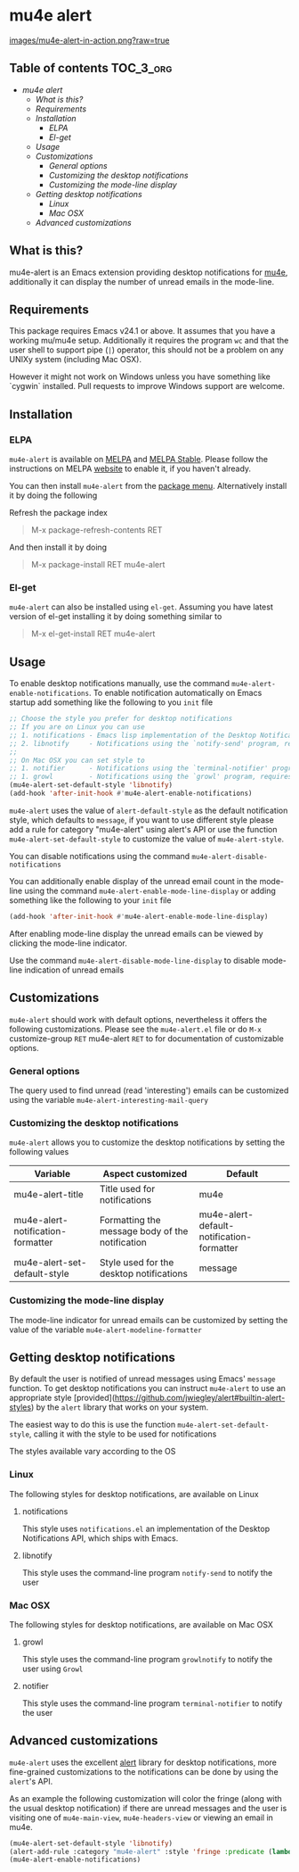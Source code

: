 * mu4e alert

  [[http://melpa.org/#/mu4e-alert][file:http://melpa.org/packages/mu4e-alert-badge.svg]] [[http://stable.melpa.org/#/mu4e-alert][file:http://stable.melpa.org/packages/mu4e-alert-badge.svg]]

  [[https://raw.githubusercontent.com/iqbalansari/mu4e-alert/master/images/mu4e-alert-in-action.png][images/mu4e-alert-in-action.png?raw=true]]

** Table of contents                                              :TOC_3_org:
 - [[mu4e alert][mu4e alert]]
   - [[What is this?][What is this?]]
   - [[Requirements][Requirements]]
   - [[Installation][Installation]]
     - [[ELPA][ELPA]]
     - [[El-get][El-get]]
   - [[Usage][Usage]]
   - [[Customizations][Customizations]]
     - [[General options][General options]]
     - [[Customizing the desktop notifications][Customizing the desktop notifications]]
     - [[Customizing the mode-line display][Customizing the mode-line display]]
   - [[Getting desktop notifications][Getting desktop notifications]]
     - [[Linux][Linux]]
     - [[Mac OSX][Mac OSX]]
   - [[Advanced customizations][Advanced customizations]]

** What is this?
   mu4e-alert is an Emacs extension providing desktop notifications for [[https://github.com/djcb/mu][mu4e]],
   additionally it can display the number of unread emails in the mode-line.

** Requirements
   This package requires Emacs v24.1 or above. It assumes that you have a
   working mu/mu4e setup. Additionally it requires the program ~wc~ and that the
   user shell to support pipe (~|~) operator, this should not be a problem on
   any UNIXy system (including Mac OSX).

   However it might not work on Windows unless you have something like `cygwin`
   installed. Pull requests to improve Windows support are welcome.

** Installation
*** ELPA
    ~mu4e-alert~ is available on [[http://melpa.org/#/mu4e-alert][MELPA]] and [[http://stable.melpa.org/#/mu4e-alert][MELPA Stable]]. Please follow the instructions on
    MELPA [[http://melpa.org/#/getting-started][website]] to enable it, if you haven't already.

    You can then install ~mu4e-alert~ from the [[https://www.gnu.org/software/emacs/manual/html_node/emacs/Package-Menu.html][package menu]]. Alternatively
    install it by doing the following

    Refresh the package index
    #+BEGIN_QUOTE
    M-x package-refresh-contents RET
    #+END_QUOTE

    And then install it by doing
    #+BEGIN_QUOTE
    M-x package-install RET mu4e-alert
    #+END_QUOTE

*** El-get
    ~mu4e-alert~ can also be installed using ~el-get~. Assuming you have latest
    version of el-get installing it by doing something similar to
    #+BEGIN_QUOTE
    M-x el-get-install RET mu4e-alert
    #+END_QUOTE

** Usage
   To enable desktop notifications manually, use the command
   ~mu4e-alert-enable-notifications~. To enable notification automatically on
   Emacs startup add something like the following to you ~init~ file

   #+BEGIN_SRC emacs-lisp
     ;; Choose the style you prefer for desktop notifications
     ;; If you are on Linux you can use
     ;; 1. notifications - Emacs lisp implementation of the Desktop Notifications API
     ;; 2. libnotify     - Notifications using the `notify-send' program, requires `notify-send' to be in PATH
     ;;
     ;; On Mac OSX you can set style to
     ;; 1. notifier      - Notifications using the `terminal-notifier' program, requires `terminal-notifier' to be in PATH
     ;; 1. growl         - Notifications using the `growl' program, requires `growlnotify' to be in PATH
     (mu4e-alert-set-default-style 'libnotify)
     (add-hook 'after-init-hook #'mu4e-alert-enable-notifications)
   #+END_SRC

   ~mu4e-alert~ uses the value of ~alert-default-style~ as the default
   notification style, which defaults to ~message~, if you want to use different
   style please add a rule for category "mu4e-alert" using alert's API or use
   the function ~mu4e-alert-set-default-style~ to customize the value of
   ~mu4e-alert-style~.

   You can disable notifications using the command ~mu4e-alert-disable-notifications~

   You can additionally enable display of the unread email count in the
   mode-line using the command ~mu4e-alert-enable-mode-line-display~ or
   adding something like the following to your ~init~ file

   #+BEGIN_SRC emacs-lisp
     (add-hook 'after-init-hook #'mu4e-alert-enable-mode-line-display)
   #+END_SRC

   After enabling mode-line display the unread emails can be viewed by clicking
   the mode-line indicator.

   Use the command ~mu4e-alert-disable-mode-line-display~ to disable mode-line
   indication of unread emails

** Customizations
   ~mu4e-alert~ should work with default options, nevertheless it offers the
   following customizations. Please see the ~mu4e-alert.el~ file or do =M-x=
   customize-group =RET= mu4e-alert =RET= to for documentation of customizable
   options.

*** General options
    The query used to find unread (read 'interesting') emails can be customized using
    the variable ~mu4e-alert-interesting-mail-query~

*** Customizing the desktop notifications
    ~mu4e-alert~ allows you to customize the desktop notifications by setting
    the following values

    |-----------------------------------+-------------------------------------------------+-------------------------------------------|
    | Variable                          | Aspect customized                               | Default                                   |
    |-----------------------------------+-------------------------------------------------+-------------------------------------------|
    | mu4e-alert-title                  | Title used for notifications                    | mu4e                                      |
    | mu4e-alert-notification-formatter | Formatting the message body of the notification | mu4e-alert-default-notification-formatter |
    | mu4e-alert-set-default-style      | Style used for the desktop notifications        | message                                   |
    |-----------------------------------+-------------------------------------------------+-------------------------------------------|

*** Customizing the mode-line display
    The mode-line indicator for unread emails can be customized by setting the
    value of the variable ~mu4e-alert-modeline-formatter~

** Getting desktop notifications
   By default the user is notified of unread messages using Emacs' ~message~
   function. To get desktop notifications you can instruct ~mu4e-alert~ to use
   an appropriate style [provided](https://github.com/jwiegley/alert#builtin-alert-styles) by the ~alert~
   library that works on your system.

   The easiest way to do this is use the function
   ~mu4e-alert-set-default-style~, calling it with the style to be used for
   notifications

   The styles available vary according to the OS

*** Linux
    The following styles for desktop notifications, are available on Linux

**** notifications
     This style uses ~notifications.el~ an implementation of the Desktop
     Notifications API, which ships with Emacs.

**** libnotify
     This style uses the command-line program ~notify-send~ to notify the user

*** Mac OSX
    The following styles for desktop notifications, are available on Mac OSX

**** growl
     This style uses the command-line program ~growlnotify~ to notify the user
     using ~Growl~

**** notifier
     This style uses the command-line program ~terminal-notifier~ to notify the
     user

** Advanced customizations
   ~mu4e-alert~ uses the excellent [[https://github.com/jwiegley/alert][alert]] library for desktop notifications, more
   fine-grained customizations to the notifications can be done by using the
   ~alert~'s API.

   As an example the following customization will color the fringe (along with
   the usual desktop notification) if there are unread messages and the user is
   visiting one of ~mu4e-main-view~, ~mu4e-headers-view~ or viewing an email in
   mu4e.

   #+BEGIN_SRC emacs-lisp
     (mu4e-alert-set-default-style 'libnotify)
     (alert-add-rule :category "mu4e-alert" :style 'fringe :predicate (lambda (_) (string-match-p "^mu4e-" (symbol-name major-mode))) :continue t)
     (mu4e-alert-enable-notifications)
   #+END_SRC
